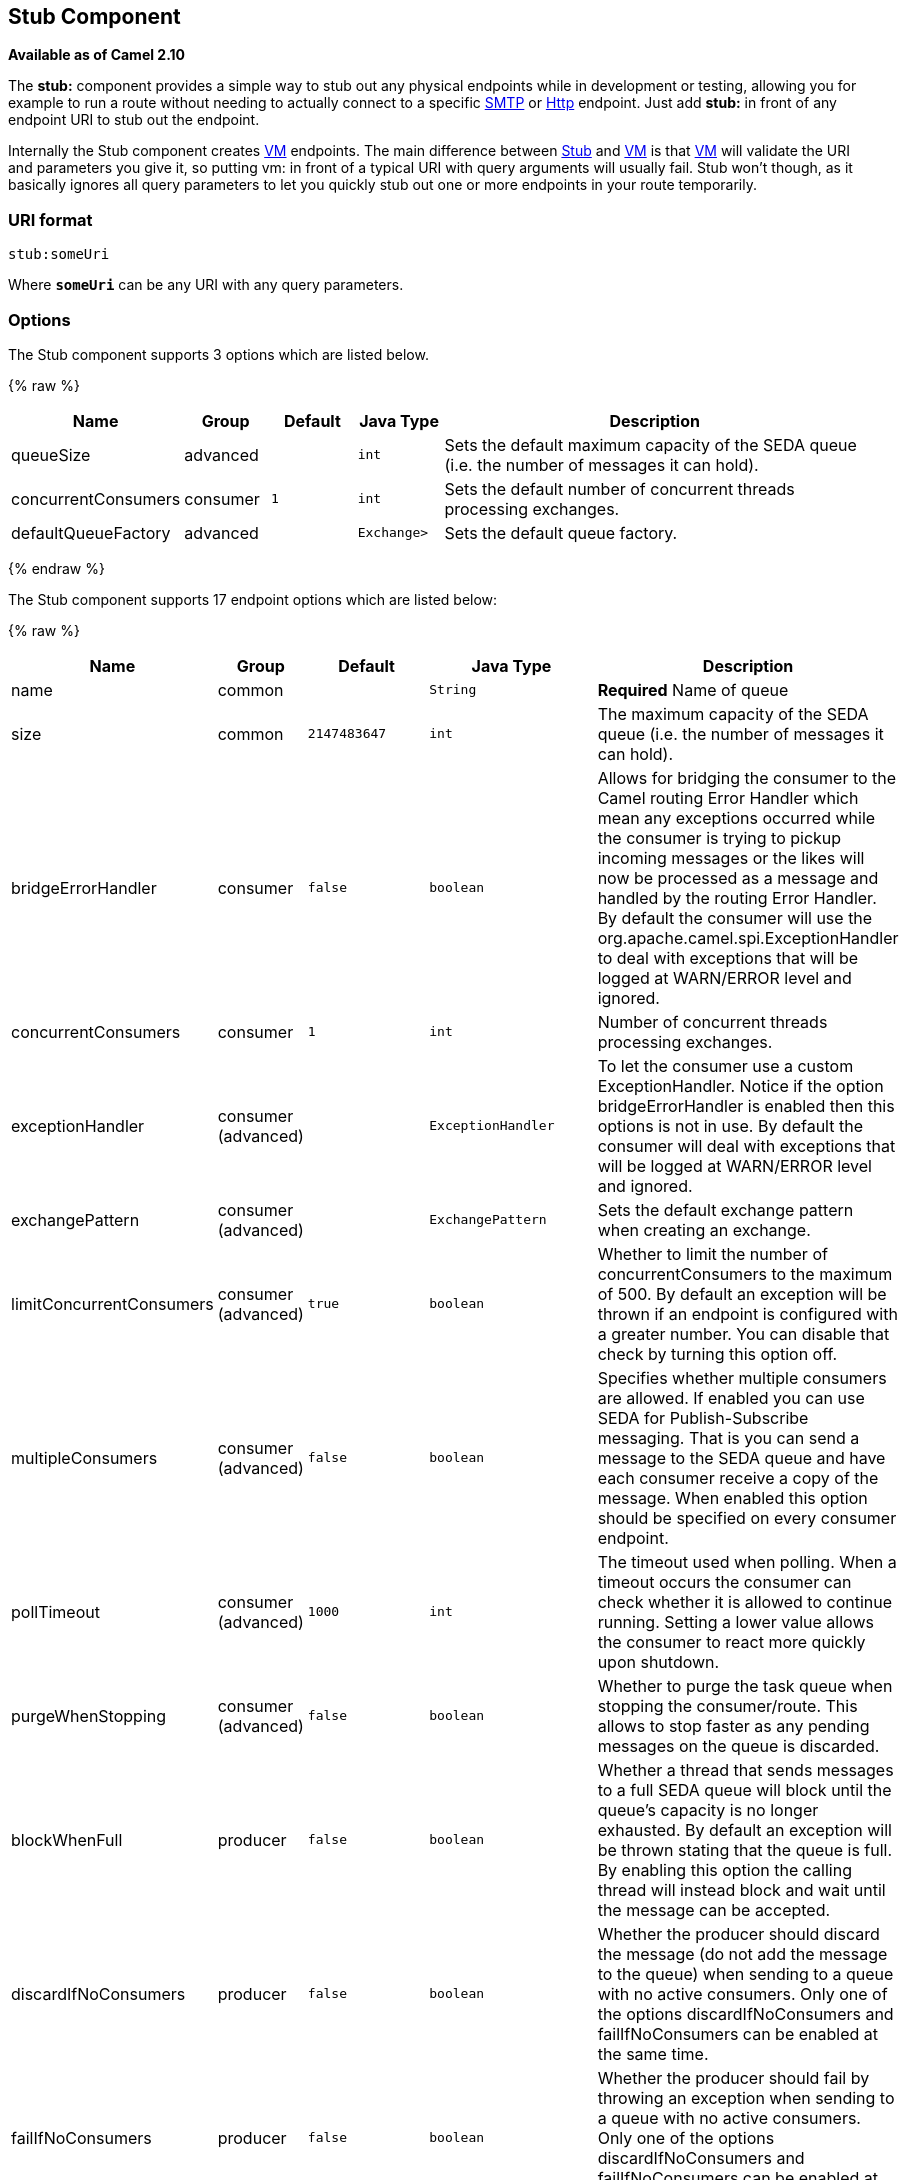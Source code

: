 ## Stub Component

*Available as of Camel 2.10*

The *stub:* component provides a simple way to stub out any physical
endpoints while in development or testing, allowing you for example to
run a route without needing to actually connect to a specific
link:mail.html[SMTP] or link:http.html[Http] endpoint. Just add *stub:*
in front of any endpoint URI to stub out the endpoint.

Internally the Stub component creates link:vm.html[VM] endpoints. The
main difference between link:stub.html[Stub] and link:vm.html[VM] is
that link:vm.html[VM] will validate the URI and parameters you give it,
so putting vm: in front of a typical URI with query arguments will
usually fail. Stub won't though, as it basically ignores all query
parameters to let you quickly stub out one or more endpoints in your
route temporarily.

### URI format

[source,java]
------------
stub:someUri
------------

Where *`someUri`* can be any URI with any query parameters.

### Options

// component options: START
The Stub component supports 3 options which are listed below.



{% raw %}
[width="100%",cols="2,1,1m,1m,5",options="header"]
|=======================================================================
| Name | Group | Default | Java Type | Description
| queueSize | advanced |  | int | Sets the default maximum capacity of the SEDA queue (i.e. the number of messages it can hold).
| concurrentConsumers | consumer | 1 | int | Sets the default number of concurrent threads processing exchanges.
| defaultQueueFactory | advanced |  | Exchange> | Sets the default queue factory.
|=======================================================================
{% endraw %}
// component options: END


// endpoint options: START
The Stub component supports 17 endpoint options which are listed below:

{% raw %}
[width="100%",cols="2,1,1m,1m,5",options="header"]
|=======================================================================
| Name | Group | Default | Java Type | Description
| name | common |  | String | *Required* Name of queue
| size | common | 2147483647 | int | The maximum capacity of the SEDA queue (i.e. the number of messages it can hold).
| bridgeErrorHandler | consumer | false | boolean | Allows for bridging the consumer to the Camel routing Error Handler which mean any exceptions occurred while the consumer is trying to pickup incoming messages or the likes will now be processed as a message and handled by the routing Error Handler. By default the consumer will use the org.apache.camel.spi.ExceptionHandler to deal with exceptions that will be logged at WARN/ERROR level and ignored.
| concurrentConsumers | consumer | 1 | int | Number of concurrent threads processing exchanges.
| exceptionHandler | consumer (advanced) |  | ExceptionHandler | To let the consumer use a custom ExceptionHandler. Notice if the option bridgeErrorHandler is enabled then this options is not in use. By default the consumer will deal with exceptions that will be logged at WARN/ERROR level and ignored.
| exchangePattern | consumer (advanced) |  | ExchangePattern | Sets the default exchange pattern when creating an exchange.
| limitConcurrentConsumers | consumer (advanced) | true | boolean | Whether to limit the number of concurrentConsumers to the maximum of 500. By default an exception will be thrown if an endpoint is configured with a greater number. You can disable that check by turning this option off.
| multipleConsumers | consumer (advanced) | false | boolean | Specifies whether multiple consumers are allowed. If enabled you can use SEDA for Publish-Subscribe messaging. That is you can send a message to the SEDA queue and have each consumer receive a copy of the message. When enabled this option should be specified on every consumer endpoint.
| pollTimeout | consumer (advanced) | 1000 | int | The timeout used when polling. When a timeout occurs the consumer can check whether it is allowed to continue running. Setting a lower value allows the consumer to react more quickly upon shutdown.
| purgeWhenStopping | consumer (advanced) | false | boolean | Whether to purge the task queue when stopping the consumer/route. This allows to stop faster as any pending messages on the queue is discarded.
| blockWhenFull | producer | false | boolean | Whether a thread that sends messages to a full SEDA queue will block until the queue's capacity is no longer exhausted. By default an exception will be thrown stating that the queue is full. By enabling this option the calling thread will instead block and wait until the message can be accepted.
| discardIfNoConsumers | producer | false | boolean | Whether the producer should discard the message (do not add the message to the queue) when sending to a queue with no active consumers. Only one of the options discardIfNoConsumers and failIfNoConsumers can be enabled at the same time.
| failIfNoConsumers | producer | false | boolean | Whether the producer should fail by throwing an exception when sending to a queue with no active consumers. Only one of the options discardIfNoConsumers and failIfNoConsumers can be enabled at the same time.
| timeout | producer | 30000 | long | Timeout (in milliseconds) before a SEDA producer will stop waiting for an asynchronous task to complete. You can disable timeout by using 0 or a negative value.
| waitForTaskToComplete | producer | IfReplyExpected | WaitForTaskToComplete | Option to specify whether the caller should wait for the async task to complete or not before continuing. The following three options are supported: Always Never or IfReplyExpected. The first two values are self-explanatory. The last value IfReplyExpected will only wait if the message is Request Reply based. The default option is IfReplyExpected.
| queue | advanced |  | BlockingQueue | Define the queue instance which will be used by the endpoint. This option is only for rare use-cases where you want to use a custom queue instance.
| synchronous | advanced | false | boolean | Sets whether synchronous processing should be strictly used or Camel is allowed to use asynchronous processing (if supported).
|=======================================================================
{% endraw %}
// endpoint options: END


### Examples

Here are a few samples:

* stub:smtp://somehost.foo.com?user=whatnot&something=else
*
stub:http://somehost.bar.com/something[http://somehost.bar.com/something]

### See Also

* link:configuring-camel.html[Configuring Camel]
* link:component.html[Component]
* link:endpoint.html[Endpoint]
* link:getting-started.html[Getting Started]